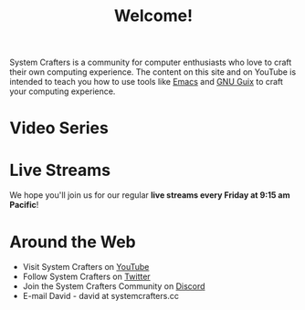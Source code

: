 #+title: Welcome!

System Crafters is a community for computer enthusiasts who love to craft their own computing experience.  The content on this site and on YouTube is intended to teach you how to use tools like [[https://www.gnu.org/software/emacs/][Emacs]] and [[https://guix.gnu.org/][GNU Guix]] to craft your computing experience.

* Video Series



* Live Streams

We hope you'll join us for our regular *live streams every Friday at 9:15 am Pacific*!

* Around the Web

- Visit System Crafters on [[https://youtube.com/c/SystemCrafters][YouTube]]
- Follow System Crafters on [[https://twitter.com/SystemCrafters][Twitter]]
- Join the System Crafters Community on [[https://discord.gg/yVD8Gx6][Discord]]
- E-mail David - david at systemcrafters.cc

